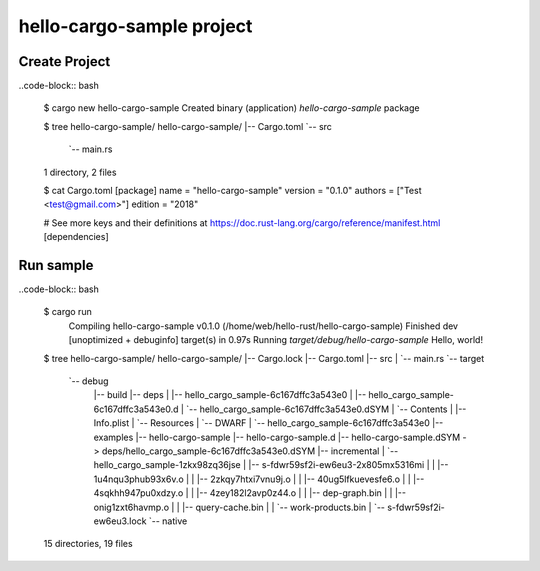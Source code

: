hello-cargo-sample project
=========================

Create Project
--------------

..code-block:: bash

  $ cargo new hello-cargo-sample
  Created binary (application) `hello-cargo-sample` package

  $ tree hello-cargo-sample/
  hello-cargo-sample/
  |-- Cargo.toml
  `-- src
      `-- main.rs
  1 directory, 2 files

  $ cat Cargo.toml
  [package]
  name = "hello-cargo-sample"
  version = "0.1.0"
  authors = ["Test <test@gmail.com>"]
  edition = "2018"

  # See more keys and their definitions at https://doc.rust-lang.org/cargo/reference/manifest.html
  [dependencies]


Run sample
----------

..code-block:: bash

  $ cargo run
    Compiling hello-cargo-sample v0.1.0 (/home/web/hello-rust/hello-cargo-sample)
    Finished dev [unoptimized + debuginfo] target(s) in 0.97s
    Running `target/debug/hello-cargo-sample`
    Hello, world!

  $ tree hello-cargo-sample/
  hello-cargo-sample/
  |-- Cargo.lock
  |-- Cargo.toml
  |-- src
  |   `-- main.rs
  `-- target
      `-- debug
          |-- build
          |-- deps
          |   |-- hello_cargo_sample-6c167dffc3a543e0
          |   |-- hello_cargo_sample-6c167dffc3a543e0.d
          |   `-- hello_cargo_sample-6c167dffc3a543e0.dSYM
          |       `-- Contents
          |           |-- Info.plist
          |           `-- Resources
          |               `-- DWARF
          |                   `-- hello_cargo_sample-6c167dffc3a543e0
          |-- examples
          |-- hello-cargo-sample
          |-- hello-cargo-sample.d
          |-- hello-cargo-sample.dSYM -> deps/hello_cargo_sample-6c167dffc3a543e0.dSYM
          |-- incremental
          |   `-- hello_cargo_sample-1zkx98zq36jse
          |       |-- s-fdwr59sf2i-ew6eu3-2x805mx5316mi
          |       |   |-- 1u4nqu3phub93x6v.o
          |       |   |-- 2zkqy7htxi7vnu9j.o
          |       |   |-- 40ug5lfkuevesfe6.o
          |       |   |-- 4sqkhh947pu0xdzy.o
          |       |   |-- 4zey182l2avp0z44.o
          |       |   |-- dep-graph.bin
          |       |   |-- onig1zxt6havmp.o
          |       |   |-- query-cache.bin
          |       |   `-- work-products.bin
          |       `-- s-fdwr59sf2i-ew6eu3.lock
          `-- native

  15 directories, 19 files
